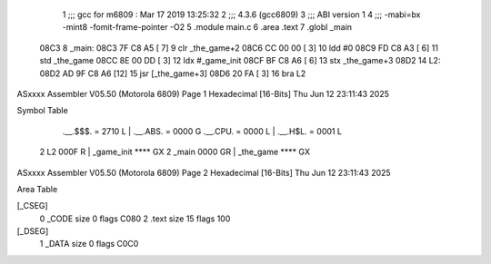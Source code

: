                               1 ;;; gcc for m6809 : Mar 17 2019 13:25:32
                              2 ;;; 4.3.6 (gcc6809)
                              3 ;;; ABI version 1
                              4 ;;; -mabi=bx -mint8 -fomit-frame-pointer -O2
                              5 	.module	main.c
                              6 	.area	.text
                              7 	.globl	_main
   08C3                       8 _main:
   08C3 7F C8 A5      [ 7]    9 	clr	_the_game+2
   08C6 CC 00 00      [ 3]   10 	ldd	#0
   08C9 FD C8 A3      [ 6]   11 	std	_the_game
   08CC 8E 00 DD      [ 3]   12 	ldx	#_game_init
   08CF BF C8 A6      [ 6]   13 	stx	_the_game+3
   08D2                      14 L2:
   08D2 AD 9F C8 A6   [12]   15 	jsr	[_the_game+3]
   08D6 20 FA         [ 3]   16 	bra	L2
ASxxxx Assembler V05.50  (Motorola 6809)                                Page 1
Hexadecimal [16-Bits]                                 Thu Jun 12 23:11:43 2025

Symbol Table

    .__.$$$.       =   2710 L   |     .__.ABS.       =   0000 G
    .__.CPU.       =   0000 L   |     .__.H$L.       =   0001 L
  2 L2                 000F R   |     _game_init         **** GX
  2 _main              0000 GR  |     _the_game          **** GX

ASxxxx Assembler V05.50  (Motorola 6809)                                Page 2
Hexadecimal [16-Bits]                                 Thu Jun 12 23:11:43 2025

Area Table

[_CSEG]
   0 _CODE            size    0   flags C080
   2 .text            size   15   flags  100
[_DSEG]
   1 _DATA            size    0   flags C0C0


